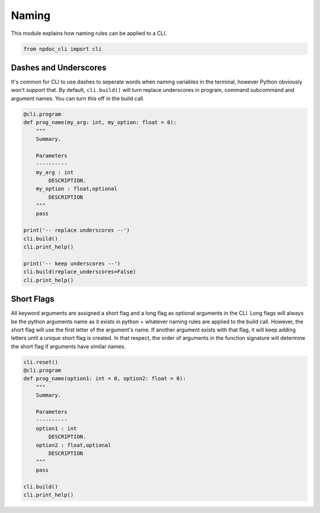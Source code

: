 
.. DO NOT EDIT.
.. THIS FILE WAS AUTOMATICALLY GENERATED BY SPHINX-GALLERY.
.. TO MAKE CHANGES, EDIT THE SOURCE PYTHON FILE:
.. "auto_examples\plot_e05_naming.py"
.. LINE NUMBERS ARE GIVEN BELOW.

.. only:: html

    .. note::
        :class: sphx-glr-download-link-note

        :ref:`Go to the end <sphx_glr_download_auto_examples_plot_e05_naming.py>`
        to download the full example code.

.. rst-class:: sphx-glr-example-title

.. _sphx_glr_auto_examples_plot_e05_naming.py:


Naming
======

This module explains how naming rules can be applied to a CLI.

.. GENERATED FROM PYTHON SOURCE LINES 7-11

.. code-block:: Python


    from npdoc_cli import cli









.. GENERATED FROM PYTHON SOURCE LINES 12-18

Dashes and Underscores
----------------------
It's common for CLI to use dashes to seperate words when naming variables
in the terminal, however Python obviously won't support that. 
By default, ``cli.build()`` will turn replace underscores in program, command
subcommand and argument names. You can turn this off in the build call.

.. GENERATED FROM PYTHON SOURCE LINES 18-41

.. code-block:: Python


    @cli.program
    def prog_name(my_arg: int, my_option: float = 0):
        """
        Summary.

        Parameters
        ----------
        my_arg : int
            DESCRIPTION.
        my_option : float,optional
            DESCRIPTION
        """
        pass

    print('-- replace underscores --')
    cli.build()
    cli.print_help()

    print('-- keep underscores --')
    cli.build(replace_underscores=False)
    cli.print_help()





.. rst-class:: sphx-glr-script-out

 .. code-block:: none

    -- replace underscores --
    usage: prog-name [-h] [-m MY_OPTION] my-arg {goodbye,hello} ...

    Summary.

    positional arguments:
      my-arg                DESCRIPTION.
      {goodbye,hello}       command help

    options:
      -h, --help            show this help message and exit
      -m MY_OPTION, --my-option MY_OPTION
                            DESCRIPTION
    -- keep underscores --
    usage: prog_name [-h] [-m MY_OPTION] my_arg {goodbye,hello} ...

    Summary.

    positional arguments:
      my_arg                DESCRIPTION.
      {goodbye,hello}       command help

    options:
      -h, --help            show this help message and exit
      -m MY_OPTION, --my_option MY_OPTION
                            DESCRIPTION




.. GENERATED FROM PYTHON SOURCE LINES 42-52

Short Flags
-----------
All keyword arguments are assigned a short flag and a long flag as
optional arguments in the CLI. Long
flags will always be the python arguments name as it exists in python + whatever
naming rules are applied to the build call. However, the short flag will
use the first letter of the argument's name. If another argument exists with
that flag, it will keep adding letters until a unique short flag is created.
In that respect, the order of arguments in the function signature will
determine the short flag if arguments have similar names.

.. GENERATED FROM PYTHON SOURCE LINES 52-70

.. code-block:: Python


    cli.reset()
    @cli.program
    def prog_name(option1: int = 0, option2: float = 0):
        """
        Summary.

        Parameters
        ----------
        option1 : int
            DESCRIPTION.
        option2 : float,optional
            DESCRIPTION
        """
        pass

    cli.build()
    cli.print_help()




.. rst-class:: sphx-glr-script-out

 .. code-block:: none

    usage: prog-name [-h] [-o OPTION1] [-op OPTION2]

    Summary.

    options:
      -h, --help            show this help message and exit
      -o OPTION1, --option1 OPTION1
                            DESCRIPTION.
      -op OPTION2, --option2 OPTION2
                            DESCRIPTION





.. rst-class:: sphx-glr-timing

   **Total running time of the script:** (0 minutes 0.009 seconds)


.. _sphx_glr_download_auto_examples_plot_e05_naming.py:

.. only:: html

  .. container:: sphx-glr-footer sphx-glr-footer-example

    .. container:: sphx-glr-download sphx-glr-download-jupyter

      :download:`Download Jupyter notebook: plot_e05_naming.ipynb <plot_e05_naming.ipynb>`

    .. container:: sphx-glr-download sphx-glr-download-python

      :download:`Download Python source code: plot_e05_naming.py <plot_e05_naming.py>`

    .. container:: sphx-glr-download sphx-glr-download-zip

      :download:`Download zipped: plot_e05_naming.zip <plot_e05_naming.zip>`


.. only:: html

 .. rst-class:: sphx-glr-signature

    `Gallery generated by Sphinx-Gallery <https://sphinx-gallery.github.io>`_
